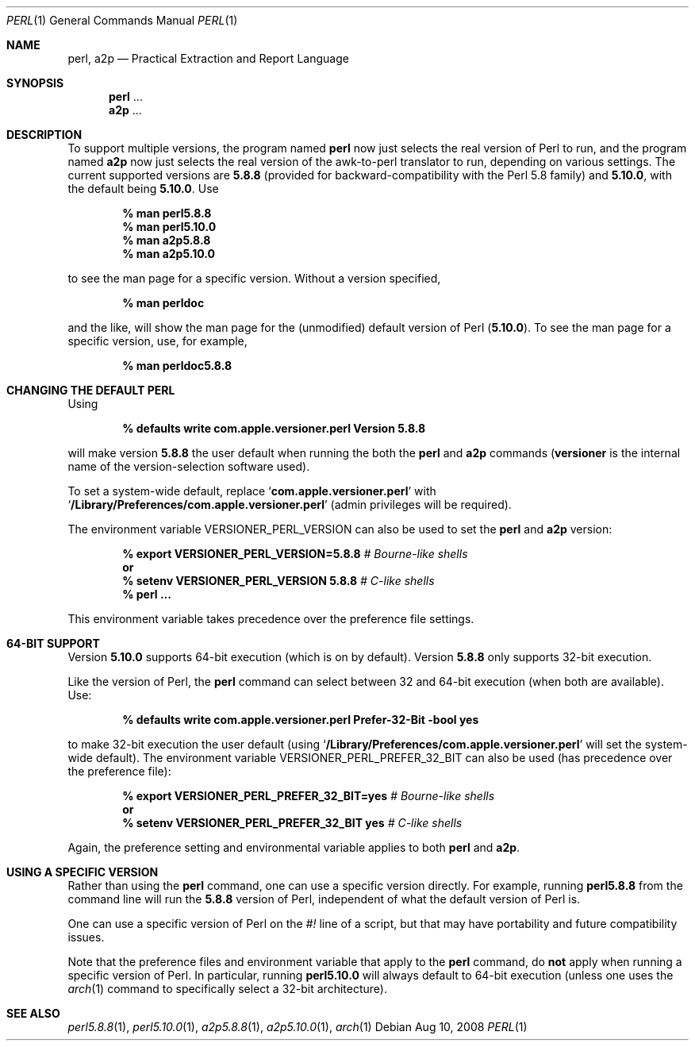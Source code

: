.Dd Aug 10, 2008
.Dt PERL 1
.Os
.Sh NAME
.Nm perl,
.Nm a2p
.Nd Practical Extraction and Report Language
.Sh SYNOPSIS
.Nm perl
\&...
.Nm a2p
\&...
.Sh DESCRIPTION
To support multiple versions, the program named
.Nm perl
now just selects the real version of Perl to run, and the program named
.Nm a2p
now just selects the real version of the awk-to-perl translator to run,
depending on various settings.
The current supported versions are
.Sy 5.8.8
(provided for backward-compatibility with the Perl 5.8 family)
and
.Sy 5.10.0 ,
with the default being
.Sy 5.10.0 .
Use
.Pp
.Dl % man perl5.8.8
.Dl % man perl5.10.0
.Dl % man a2p5.8.8
.Dl % man a2p5.10.0
.Pp
to see the man page for a specific version.
Without a version specified,
.Pp
.Dl % man perldoc
.Pp
and the like, will show the man page for the (unmodified) default
version of Perl
.Sy ( 5.10.0 ) .
To see the man page for a specific version, use, for example,
.Pp
.Dl % man perldoc5.8.8
.Sh CHANGING THE DEFAULT PERL
Using
.Pp
.Dl % defaults write com.apple.versioner.perl Version 5.8.8
.Pp
will make version
.Sy 5.8.8
the user default when running the both the
.Nm perl
and
.Nm a2p
commands
.Sy ( versioner
is the internal name of the version-selection software used).
.Pp
To set a system-wide default, replace
.Ql Li com.apple.versioner.perl
with
.Ql Li /Library/Preferences/com.apple.versioner.perl
(admin privileges will be required).
.Pp
The environment variable
.Ev VERSIONER_PERL_VERSION
can also be used to set the
.Nm perl
and
.Nm a2p
version:
.Pp
.D1 Li % export VERSIONER_PERL_VERSION=5.8.8 Em # Bourne-like shells
.D1 Li "    " Sy or
.D1 Li % setenv VERSIONER_PERL_VERSION 5.8.8 Em # C-like shells
.Dl % perl ...
.Pp
This environment variable takes precedence over the preference file settings.
.Sh 64-BIT SUPPORT
Version
.Sy 5.10.0
supports 64-bit execution (which is on by default).
Version
.Sy 5.8.8
only supports 32-bit execution.
.Pp
Like the version of Perl, the
.Nm perl
command can select between 32 and 64-bit execution (when both are available).
Use:
.Pp
.Dl % defaults write com.apple.versioner.perl Prefer-32-Bit -bool yes
.Pp
to make 32-bit execution the user default (using
.Ql Li /Library/Preferences/com.apple.versioner.perl
will set the system-wide default).
The environment variable
.Ev VERSIONER_PERL_PREFER_32_BIT
can also be used (has precedence over the preference file):
.Pp
.D1 Li % export VERSIONER_PERL_PREFER_32_BIT=yes Em # Bourne-like shells
.D1 Li "    " Sy or
.D1 Li % setenv VERSIONER_PERL_PREFER_32_BIT yes Em # C-like shells
.Pp
Again, the preference setting and environmental variable applies to both
.Nm perl
and
.Nm a2p .
.Sh USING A SPECIFIC VERSION
Rather than using the
.Nm perl
command, one can use a specific version directly.
For example, running
.Nm perl5.8.8
from the command line will run the
.Sy 5.8.8
version of Perl, independent of what the default version of Perl is.
.Pp
One can use a specific version of Perl on the
.Em #!
line of a script, but that may have portability and future compatibility issues.
.Pp
Note that the preference files and environment variable that apply to the
.Nm perl
command, do
.Sy not
apply when running a specific version of Perl.
In particular, running
.Nm perl5.10.0
will always default to 64-bit execution
(unless one uses the
.Xr arch 1
command to specifically select a 32-bit architecture).
.Sh SEE ALSO
.Xr perl5.8.8 1 ,
.Xr perl5.10.0 1 ,
.Xr a2p5.8.8 1 ,
.Xr a2p5.10.0 1 ,
.Xr arch 1
